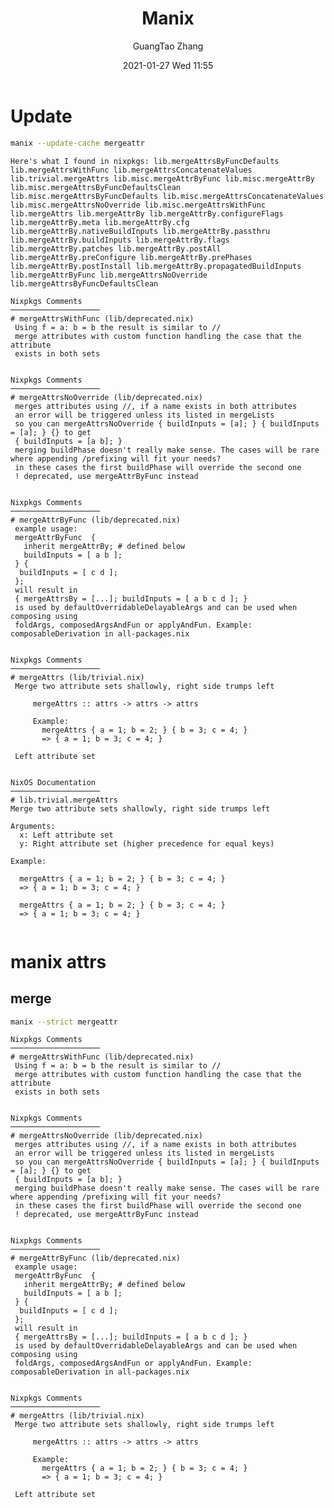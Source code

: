 #+TITLE: Manix
#+AUTHOR: GuangTao Zhang
#+EMAIL: gtrunsec@hardenedlinux.org
#+DATE: 2021-01-27 Wed 11:55






* Update

#+begin_src sh :async t :exports both :results output
manix --update-cache mergeattr
#+end_src

#+RESULTS:
#+begin_example
Here's what I found in nixpkgs: lib.mergeAttrsByFuncDefaults lib.mergeAttrsWithFunc lib.mergeAttrsConcatenateValues lib.trivial.mergeAttrs lib.misc.mergeAttrByFunc lib.misc.mergeAttrBy lib.misc.mergeAttrsByFuncDefaultsClean lib.misc.mergeAttrsByFuncDefaults lib.misc.mergeAttrsConcatenateValues lib.misc.mergeAttrsNoOverride lib.misc.mergeAttrsWithFunc lib.mergeAttrs lib.mergeAttrBy lib.mergeAttrBy.configureFlags lib.mergeAttrBy.meta lib.mergeAttrBy.cfg lib.mergeAttrBy.nativeBuildInputs lib.mergeAttrBy.passthru lib.mergeAttrBy.buildInputs lib.mergeAttrBy.flags lib.mergeAttrBy.patches lib.mergeAttrBy.postAll lib.mergeAttrBy.preConfigure lib.mergeAttrBy.prePhases lib.mergeAttrBy.postInstall lib.mergeAttrBy.propagatedBuildInputs lib.mergeAttrByFunc lib.mergeAttrsNoOverride lib.mergeAttrsByFuncDefaultsClean

Nixpkgs Comments
────────────────────
# mergeAttrsWithFunc (lib/deprecated.nix)
 Using f = a: b = b the result is similar to //
 merge attributes with custom function handling the case that the attribute
 exists in both sets


Nixpkgs Comments
────────────────────
# mergeAttrsNoOverride (lib/deprecated.nix)
 merges attributes using //, if a name exists in both attributes
 an error will be triggered unless its listed in mergeLists
 so you can mergeAttrsNoOverride { buildInputs = [a]; } { buildInputs = [a]; } {} to get
 { buildInputs = [a b]; }
 merging buildPhase doesn't really make sense. The cases will be rare where appending /prefixing will fit your needs?
 in these cases the first buildPhase will override the second one
 ! deprecated, use mergeAttrByFunc instead


Nixpkgs Comments
────────────────────
# mergeAttrByFunc (lib/deprecated.nix)
 example usage:
 mergeAttrByFunc  {
   inherit mergeAttrBy; # defined below
   buildInputs = [ a b ];
 } {
  buildInputs = [ c d ];
 };
 will result in
 { mergeAttrsBy = [...]; buildInputs = [ a b c d ]; }
 is used by defaultOverridableDelayableArgs and can be used when composing using
 foldArgs, composedArgsAndFun or applyAndFun. Example: composableDerivation in all-packages.nix


Nixpkgs Comments
────────────────────
# mergeAttrs (lib/trivial.nix)
 Merge two attribute sets shallowly, right side trumps left

     mergeAttrs :: attrs -> attrs -> attrs

     Example:
       mergeAttrs { a = 1; b = 2; } { b = 3; c = 4; }
       => { a = 1; b = 3; c = 4; }

 Left attribute set


NixOS Documentation
────────────────────
# lib.trivial.mergeAttrs
Merge two attribute sets shallowly, right side trumps left

Arguments:
  x: Left attribute set
  y: Right attribute set (higher precedence for equal keys)

Example:

  mergeAttrs { a = 1; b = 2; } { b = 3; c = 4; }
  => { a = 1; b = 3; c = 4; }

  mergeAttrs { a = 1; b = 2; } { b = 3; c = 4; }
  => { a = 1; b = 3; c = 4; }

#+end_example

* manix attrs

** merge

#+begin_src sh :async t :exports both :results output
manix --strict mergeattr
#+end_src

#+RESULTS:
#+begin_example
Nixpkgs Comments
────────────────────
# mergeAttrsWithFunc (lib/deprecated.nix)
 Using f = a: b = b the result is similar to //
 merge attributes with custom function handling the case that the attribute
 exists in both sets


Nixpkgs Comments
────────────────────
# mergeAttrsNoOverride (lib/deprecated.nix)
 merges attributes using //, if a name exists in both attributes
 an error will be triggered unless its listed in mergeLists
 so you can mergeAttrsNoOverride { buildInputs = [a]; } { buildInputs = [a]; } {} to get
 { buildInputs = [a b]; }
 merging buildPhase doesn't really make sense. The cases will be rare where appending /prefixing will fit your needs?
 in these cases the first buildPhase will override the second one
 ! deprecated, use mergeAttrByFunc instead


Nixpkgs Comments
────────────────────
# mergeAttrByFunc (lib/deprecated.nix)
 example usage:
 mergeAttrByFunc  {
   inherit mergeAttrBy; # defined below
   buildInputs = [ a b ];
 } {
  buildInputs = [ c d ];
 };
 will result in
 { mergeAttrsBy = [...]; buildInputs = [ a b c d ]; }
 is used by defaultOverridableDelayableArgs and can be used when composing using
 foldArgs, composedArgsAndFun or applyAndFun. Example: composableDerivation in all-packages.nix


Nixpkgs Comments
────────────────────
# mergeAttrs (lib/trivial.nix)
 Merge two attribute sets shallowly, right side trumps left

     mergeAttrs :: attrs -> attrs -> attrs

     Example:
       mergeAttrs { a = 1; b = 2; } { b = 3; c = 4; }
       => { a = 1; b = 3; c = 4; }

 Left attribute set


#+end_example
